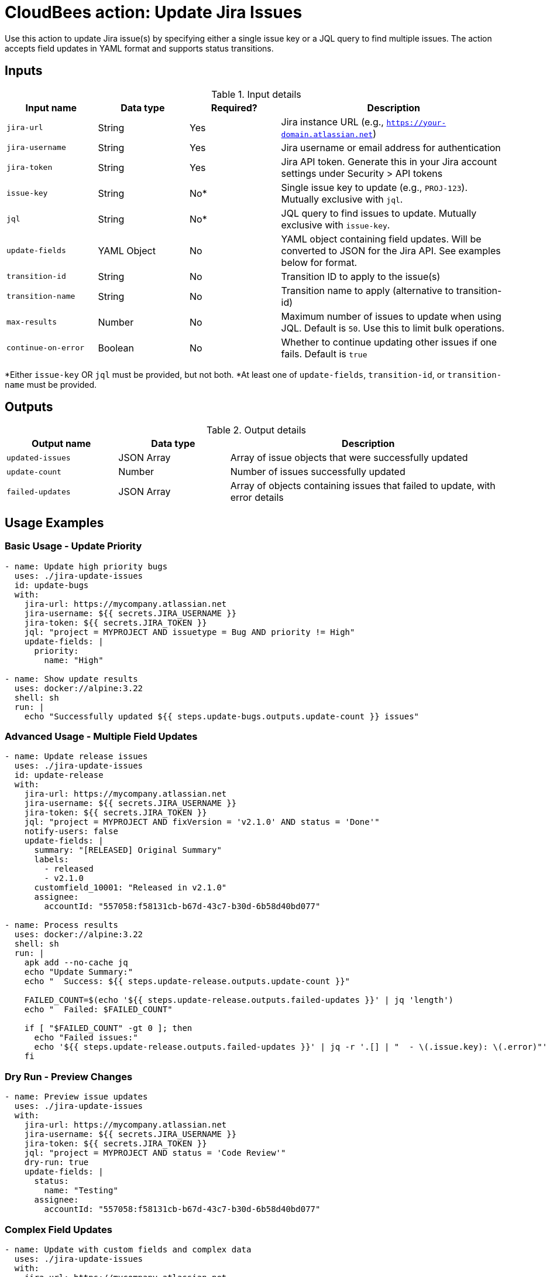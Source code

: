 = CloudBees action: Update Jira Issues

Use this action to update Jira issue(s) by specifying either a single issue key or a JQL query to find multiple issues. The action accepts field updates in YAML format and supports status transitions.

== Inputs

[cols="2a,2a,2a,5a",options="header"]
.Input details
|===

| Input name
| Data type
| Required?
| Description

| `jira-url`
| String
| Yes
| Jira instance URL (e.g., `https://your-domain.atlassian.net`)

| `jira-username`
| String
| Yes
| Jira username or email address for authentication

| `jira-token`
| String
| Yes
| Jira API token. Generate this in your Jira account settings under Security > API tokens

| `issue-key`
| String
| No*
| Single issue key to update (e.g., `PROJ-123`). Mutually exclusive with `jql`.

| `jql`
| String
| No*
| JQL query to find issues to update. Mutually exclusive with `issue-key`.

| `update-fields`
| YAML Object
| No
| YAML object containing field updates. Will be converted to JSON for the Jira API. See examples below for format.

| `transition-id`
| String
| No
| Transition ID to apply to the issue(s)

| `transition-name`
| String
| No
| Transition name to apply (alternative to transition-id)

| `max-results`
| Number
| No
| Maximum number of issues to update when using JQL. Default is `50`. Use this to limit bulk operations.

| `continue-on-error`
| Boolean
| No
| Whether to continue updating other issues if one fails. Default is `true`

|===

*Either `issue-key` OR `jql` must be provided, but not both.
*At least one of `update-fields`, `transition-id`, or `transition-name` must be provided.

== Outputs

[cols="2a,2a,5a",options="header"]
.Output details
|===

| Output name
| Data type
| Description

| `updated-issues`
| JSON Array
| Array of issue objects that were successfully updated

| `update-count`
| Number
| Number of issues successfully updated

| `failed-updates`
| JSON Array
| Array of objects containing issues that failed to update, with error details

|===

== Usage Examples

=== Basic Usage - Update Priority

[source,yaml]
----
- name: Update high priority bugs
  uses: ./jira-update-issues
  id: update-bugs
  with:
    jira-url: https://mycompany.atlassian.net
    jira-username: ${{ secrets.JIRA_USERNAME }}
    jira-token: ${{ secrets.JIRA_TOKEN }}
    jql: "project = MYPROJECT AND issuetype = Bug AND priority != High"
    update-fields: |
      priority:
        name: "High"

- name: Show update results
  uses: docker://alpine:3.22
  shell: sh
  run: |
    echo "Successfully updated ${{ steps.update-bugs.outputs.update-count }} issues"
----

=== Advanced Usage - Multiple Field Updates

[source,yaml]
----
- name: Update release issues
  uses: ./jira-update-issues
  id: update-release
  with:
    jira-url: https://mycompany.atlassian.net
    jira-username: ${{ secrets.JIRA_USERNAME }}
    jira-token: ${{ secrets.JIRA_TOKEN }}
    jql: "project = MYPROJECT AND fixVersion = 'v2.1.0' AND status = 'Done'"
    notify-users: false
    update-fields: |
      summary: "[RELEASED] Original Summary"
      labels:
        - released
        - v2.1.0
      customfield_10001: "Released in v2.1.0"
      assignee:
        accountId: "557058:f58131cb-b67d-43c7-b30d-6b58d40bd077"

- name: Process results
  uses: docker://alpine:3.22
  shell: sh
  run: |
    apk add --no-cache jq
    echo "Update Summary:"
    echo "  Success: ${{ steps.update-release.outputs.update-count }}"
    
    FAILED_COUNT=$(echo '${{ steps.update-release.outputs.failed-updates }}' | jq 'length')
    echo "  Failed: $FAILED_COUNT"
    
    if [ "$FAILED_COUNT" -gt 0 ]; then
      echo "Failed issues:"
      echo '${{ steps.update-release.outputs.failed-updates }}' | jq -r '.[] | "  - \(.issue.key): \(.error)"'
    fi
----

=== Dry Run - Preview Changes

[source,yaml]
----
- name: Preview issue updates
  uses: ./jira-update-issues
  with:
    jira-url: https://mycompany.atlassian.net
    jira-username: ${{ secrets.JIRA_USERNAME }}
    jira-token: ${{ secrets.JIRA_TOKEN }}
    jql: "project = MYPROJECT AND status = 'Code Review'"
    dry-run: true
    update-fields: |
      status:
        name: "Testing"
      assignee:
        accountId: "557058:f58131cb-b67d-43c7-b30d-6b58d40bd077"
----

=== Complex Field Updates

[source,yaml]
----
- name: Update with custom fields and complex data
  uses: ./jira-update-issues
  with:
    jira-url: https://mycompany.atlassian.net
    jira-username: ${{ secrets.JIRA_USERNAME }}
    jira-token: ${{ secrets.JIRA_TOKEN }}
    jql: "project = MYPROJECT AND sprint in openSprints()"
    update-fields: |
      # Update summary with prefix
      summary: "[SPRINT] Original summary text"
      
      # Set priority
      priority:
        name: "Medium"
      
      # Update assignee
      assignee:
        accountId: "557058:f58131cb-b67d-43c7-b30d-6b58d40bd077"
      
      # Add labels (this replaces existing labels)
      labels:
        - current-sprint
        - in-progress
      
      # Update custom field (text)
      customfield_10001: "Updated via automation"
      
      # Update custom field (select)
      customfield_10002:
        value: "Option 1"
      
      # Update custom field (multi-select)
      customfield_10003:
        - value: "Choice A"
        - value: "Choice B"
      
      # Update custom field (number)
      customfield_10004: 42
      
      # Update custom field (date) - YYYY-MM-DD format
      customfield_10005: "2024-12-31"
      
      # Update components
      components:
        - name: "Backend"
        - name: "API"
----

== Update Fields Format

The `update-fields` input accepts YAML that maps to Jira's field structure:

=== Standard Fields

[source,yaml]
----
# Text fields
summary: "New summary text"
description: "New description"

# Priority
priority:
  name: "High"  # or "Medium", "Low", etc.

# Status (be careful - this triggers workflow transitions)
status:
  name: "In Progress"

# Assignee
assignee:
  accountId: "557058:f58131cb-b67d-43c7-b30d-6b58d40bd077"

# Unassign issue
assignee: null

# Reporter
reporter:
  accountId: "557058:f58131cb-b67d-43c7-b30d-6b58d40bd077"

# Labels (replaces all existing labels)
labels:
  - urgent
  - customer-facing

# Components
components:
  - name: "Backend"
  - name: "Frontend"

# Fix versions
fixVersions:
  - name: "v2.1.0"

# Affects versions
versions:
  - name: "v2.0.0"
----

=== Custom Fields

Custom fields use the format `customfield_XXXXX`:

[source,yaml]
----
# Text custom field
customfield_10001: "Custom text value"

# Number custom field
customfield_10002: 123

# Date custom field (YYYY-MM-DD)
customfield_10003: "2024-12-31"

# DateTime custom field (ISO 8601)
customfield_10004: "2024-12-31T23:59:59.000+0000"

# Select custom field
customfield_10005:
  value: "Option 1"

# Multi-select custom field
customfield_10006:
  - value: "Choice A"
  - value: "Choice B"

# User picker custom field
customfield_10007:
  accountId: "557058:f58131cb-b67d-43c7-b30d-6b58d40bd077"

# Multi-user picker custom field
customfield_10008:
  - accountId: "557058:f58131cb-b67d-43c7-b30d-6b58d40bd077"
  - accountId: "557058:a1b2c3d4-e5f6-1234-5678-9abcdef01234"
----

== Finding Field Names and Values

To find the correct field names and values:

1. **Standard fields**: Use the field names from Jira REST API documentation
2. **Custom fields**: Use browser developer tools on Jira forms to find `customfield_XXXXX` IDs
3. **Field values**: Use the Jira REST API to get current issue data and see the expected format
4. **User account IDs**: Use Jira user search API or check existing issues

Example API call to get field information:
[source,bash]
----
curl -u email@example.com:api_token \
  https://your-domain.atlassian.net/rest/api/3/issue/PROJECT-123 \
  | jq '.fields'
----

== Authentication

This action uses Jira API tokens for authentication. To set up:

1. Go to your Jira account settings
2. Navigate to Security > API tokens  
3. Create a new API token
4. Store the token securely in your workflow secrets
5. Use your email address as the username

[WARNING]
====
Never hardcode credentials in your workflow files. Always use secrets or secure environment variables.
====

== Error Handling

The action will:
* Continue processing even if some issues fail to update
* Return detailed error information for failed updates
* Exit with status 1 if any updates fail (unless using dry-run)

Common failure reasons:
* Field validation errors (invalid values)
* Permission denied (user can't edit the field)
* Workflow restrictions (invalid status transitions)
* Required fields missing
* Field doesn't exist

== Best Practices

1. **Use dry-run first**: Always test with `dry-run: true` before making actual changes
2. **Limit batch size**: Use `max-results` to control batch size for large updates
3. **Test field formats**: Verify field formats with a single issue first
4. **Handle failures gracefully**: Check the `failed-updates` output and handle errors appropriately
5. **Use specific JQL**: Make JQL queries as specific as possible to avoid unintended updates

== License

This code is made available under the 
link:https://opensource.org/license/mit/[MIT license].

== References

* link:https://confluence.atlassian.com/jirasoftwarecloud/advanced-searching-764478330.html[Jira JQL Documentation]
* link:https://developer.atlassian.com/cloud/jira/platform/rest/v3/api-group-issues/#api-rest-api-3-issue-issueidorkey-put[Jira Update Issue API]
* link:https://developer.atlassian.com/cloud/jira/platform/rest/v3/api-group-issue-fields/[Jira Fields Documentation]
* Learn more about link:https://docs.cloudbees.com/docs/cloudbees-saas-platform-actions/latest/[using actions in CloudBees workflows].
